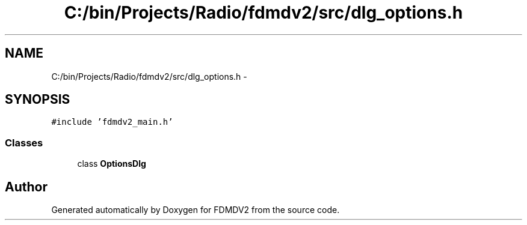 .TH "C:/bin/Projects/Radio/fdmdv2/src/dlg_options.h" 3 "Tue Oct 16 2012" "Version 02.00.01" "FDMDV2" \" -*- nroff -*-
.ad l
.nh
.SH NAME
C:/bin/Projects/Radio/fdmdv2/src/dlg_options.h \- 
.SH SYNOPSIS
.br
.PP
\fC#include 'fdmdv2_main\&.h'\fP
.br

.SS "Classes"

.in +1c
.ti -1c
.RI "class \fBOptionsDlg\fP"
.br
.in -1c
.SH "Author"
.PP 
Generated automatically by Doxygen for FDMDV2 from the source code\&.
